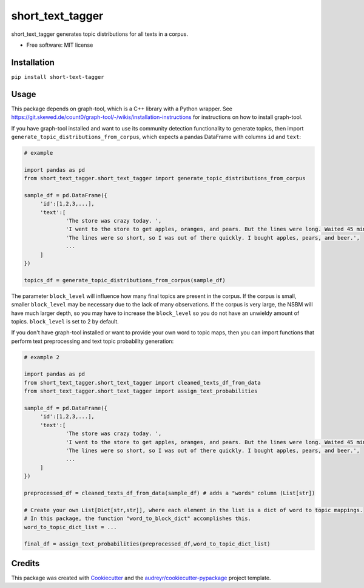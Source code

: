 =================
short_text_tagger
=================


.. image:: https://img.shields.io/pypi/v/short_text_tagger.svg
        :target: https://pypi.python.org/pypi/short_text_tagger

.. image:: https://img.shields.io/travis/JohnAnthonyBowllan/short_text_tagger.svg
        :target: https://travis-ci.com/JohnAnthonyBowllan/short_text_tagger

.. image:: https://readthedocs.org/projects/short-text-tagger/badge/?version=latest
        :target: https://short-text-tagger.readthedocs.io/en/latest/?badge=latest
        :alt: Documentation Status




short_text_tagger generates topic distributions for all texts in a corpus.


* Free software: MIT license

Installation
------------
``pip install short-text-tagger``

Usage 
--------
This package depends on graph-tool, which is a C++ library with a Python wrapper. See https://git.skewed.de/count0/graph-tool/-/wikis/installation-instructions
for instructions on how to install graph-tool.

If you have graph-tool installed and want to use its community detection functionality to generate topics, then
import ``generate_topic_distributions_from_corpus``, which expects a pandas DataFrame with columns ``id`` and ``text``:

.. code-block:: Python

   # example 

   import pandas as pd 
   from short_text_tagger.short_text_tagger import generate_topic_distributions_from_corpus

   sample_df = pd.DataFrame({
        'id':[1,2,3,...],
        'text':[
                'The store was crazy today. ',
                'I went to the store to get apples, oranges, and pears. But the lines were long. Waited 45 minutes to checkout.',
                'The lines were so short, so I was out of there quickly. I bought apples, pears, and beer.',
                ...
        ]
   })

   topics_df = generate_topic_distributions_from_corpus(sample_df)

The parameter ``block_level`` will influence how many final topics are present in the corpus. If the corpus is small, smaller
``block_level`` may be necessary due to the lack of many observations. If the corpus is very large, the NSBM will have much 
larger depth, so you may have to increase the ``block_level`` so you do not have an unwieldy amount of topics. ``block_level``
is set to 2 by default.


If you don't have graph-tool installed or want to provide your own word to topic maps, then 
you can import functions that perform text preprocessing and text topic probability generation:

.. code-block:: Python

   # example 2

   import pandas as pd 
   from short_text_tagger.short_text_tagger import cleaned_texts_df_from_data
   from short_text_tagger.short_text_tagger import assign_text_probabilities

   sample_df = pd.DataFrame({
        'id':[1,2,3,...],
        'text':[
                'The store was crazy today. ',
                'I went to the store to get apples, oranges, and pears. But the lines were long. Waited 45 minutes to checkout.',
                'The lines were so short, so I was out of there quickly. I bought apples, pears, and beer.',
                ...
        ]
   })

   preprocessed_df = cleaned_texts_df_from_data(sample_df) # adds a "words" column (List[str])
   
   # Create your own List[Dict[str,str]], where each element in the list is a dict of word to topic mappings.
   # In this package, the function "word_to_block_dict" accomplishes this.
   word_to_topic_dict_list = ...

   final_df = assign_text_probabilities(preprocessed_df,word_to_topic_dict_list) 
   
   

Credits
-------

This package was created with Cookiecutter_ and the `audreyr/cookiecutter-pypackage`_ project template.

.. _Cookiecutter: https://github.com/audreyr/cookiecutter
.. _`audreyr/cookiecutter-pypackage`: https://github.com/audreyr/cookiecutter-pypackage



